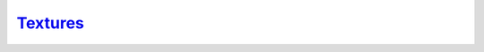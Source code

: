 `Textures`__
------------
.. __: https://docs.unity3d.com/2020.3/Documentation/Manual/Textures.html
